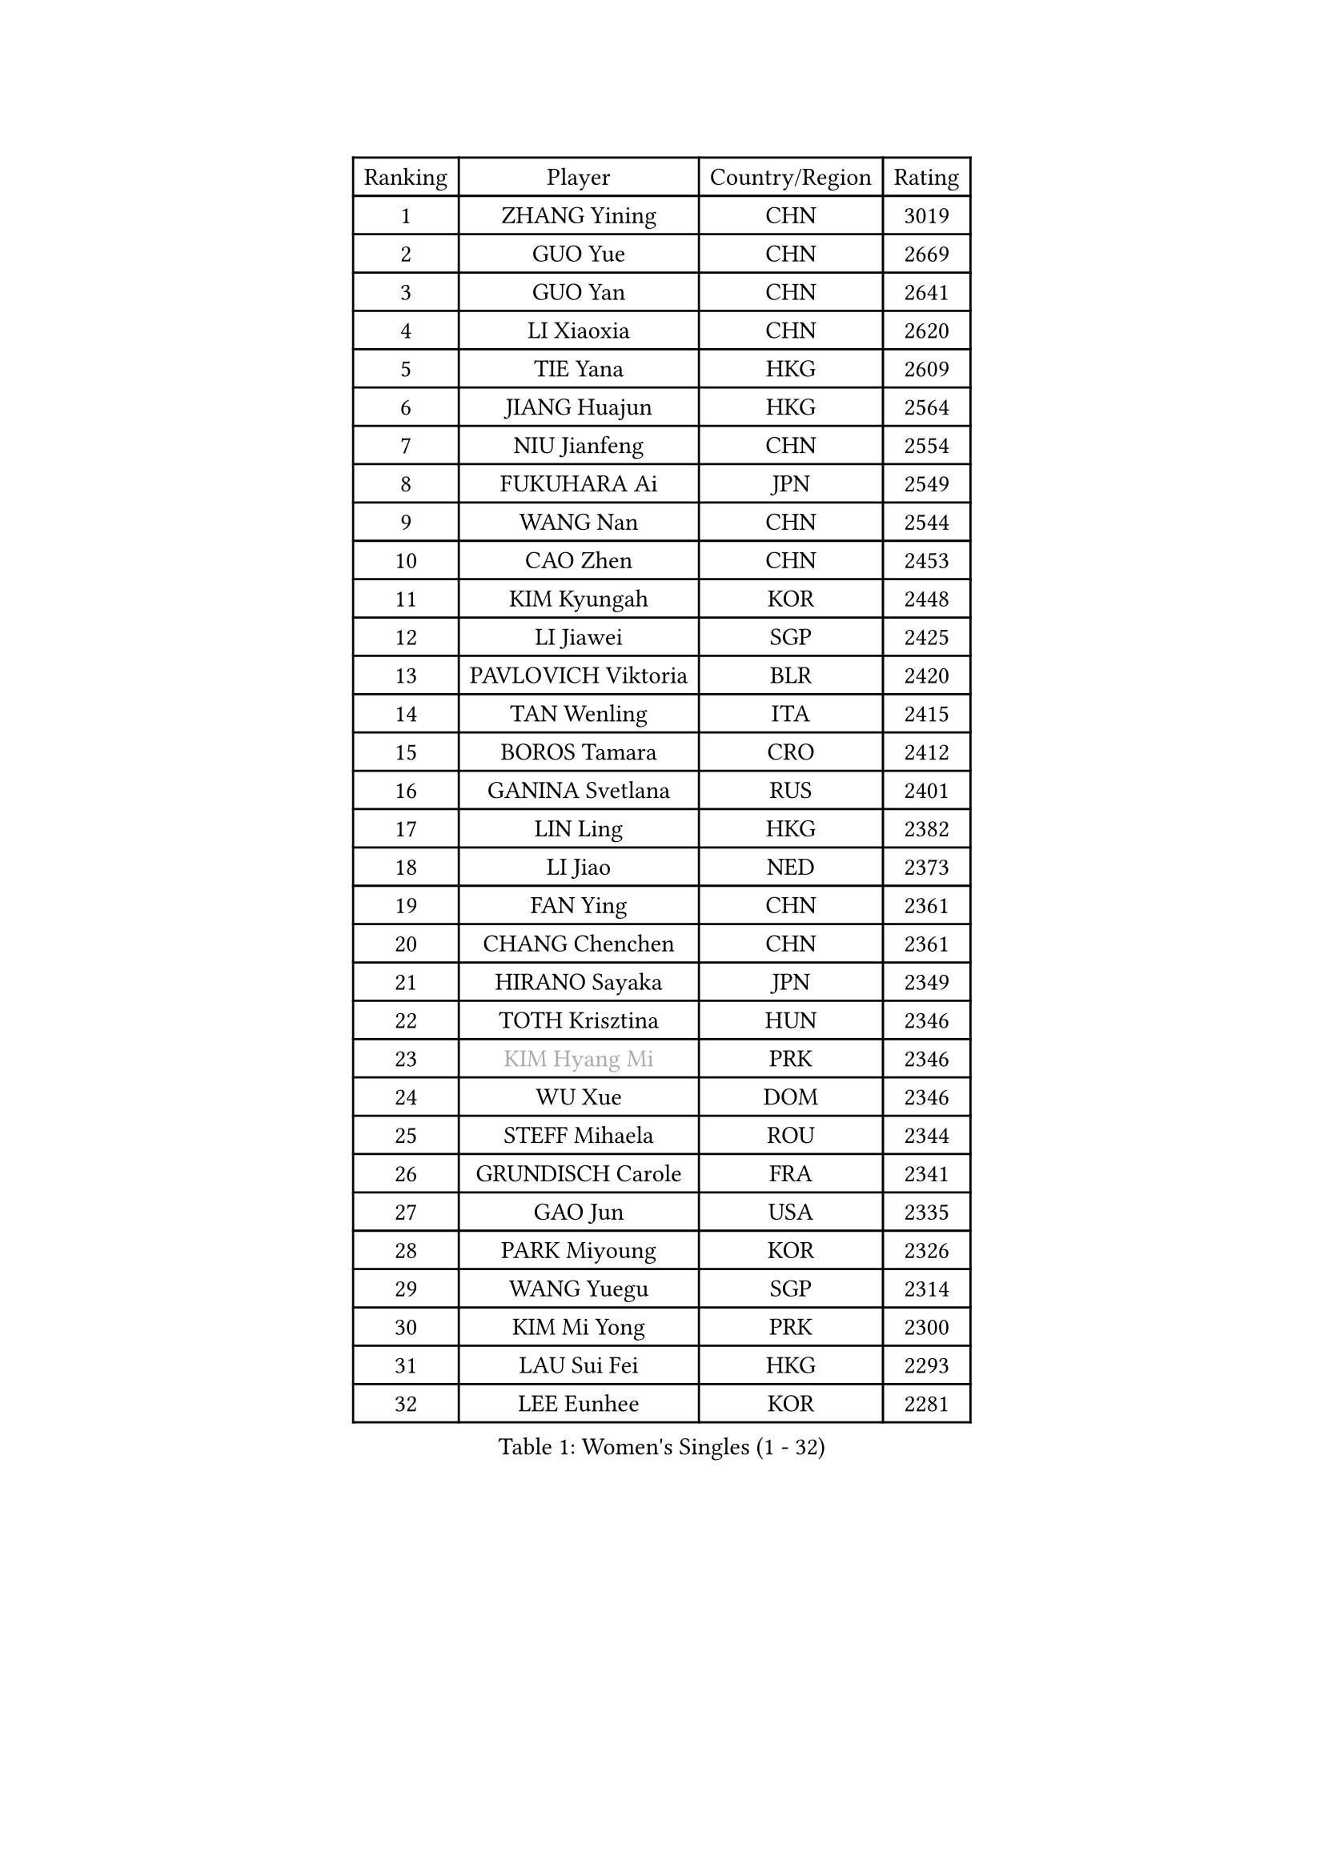 
#set text(font: ("Courier New", "NSimSun"))
#figure(
  caption: "Women's Singles (1 - 32)",
    table(
      columns: 4,
      [Ranking], [Player], [Country/Region], [Rating],
      [1], [ZHANG Yining], [CHN], [3019],
      [2], [GUO Yue], [CHN], [2669],
      [3], [GUO Yan], [CHN], [2641],
      [4], [LI Xiaoxia], [CHN], [2620],
      [5], [TIE Yana], [HKG], [2609],
      [6], [JIANG Huajun], [HKG], [2564],
      [7], [NIU Jianfeng], [CHN], [2554],
      [8], [FUKUHARA Ai], [JPN], [2549],
      [9], [WANG Nan], [CHN], [2544],
      [10], [CAO Zhen], [CHN], [2453],
      [11], [KIM Kyungah], [KOR], [2448],
      [12], [LI Jiawei], [SGP], [2425],
      [13], [PAVLOVICH Viktoria], [BLR], [2420],
      [14], [TAN Wenling], [ITA], [2415],
      [15], [BOROS Tamara], [CRO], [2412],
      [16], [GANINA Svetlana], [RUS], [2401],
      [17], [LIN Ling], [HKG], [2382],
      [18], [LI Jiao], [NED], [2373],
      [19], [FAN Ying], [CHN], [2361],
      [20], [CHANG Chenchen], [CHN], [2361],
      [21], [HIRANO Sayaka], [JPN], [2349],
      [22], [TOTH Krisztina], [HUN], [2346],
      [23], [#text(gray, "KIM Hyang Mi")], [PRK], [2346],
      [24], [WU Xue], [DOM], [2346],
      [25], [STEFF Mihaela], [ROU], [2344],
      [26], [GRUNDISCH Carole], [FRA], [2341],
      [27], [GAO Jun], [USA], [2335],
      [28], [PARK Miyoung], [KOR], [2326],
      [29], [WANG Yuegu], [SGP], [2314],
      [30], [KIM Mi Yong], [PRK], [2300],
      [31], [LAU Sui Fei], [HKG], [2293],
      [32], [LEE Eunhee], [KOR], [2281],
    )
  )#pagebreak()

#set text(font: ("Courier New", "NSimSun"))
#figure(
  caption: "Women's Singles (33 - 64)",
    table(
      columns: 4,
      [Ranking], [Player], [Country/Region], [Rating],
      [33], [#text(gray, "BAI Yang")], [CHN], [2279],
      [34], [PAVLOVICH Veronika], [BLR], [2264],
      [35], [ODOROVA Eva], [SVK], [2261],
      [36], [KOMWONG Nanthana], [THA], [2253],
      [37], [MOON Hyunjung], [KOR], [2248],
      [38], [LIU Shiwen], [CHN], [2245],
      [39], [JEON Hyekyung], [KOR], [2242],
      [40], [KANAZAWA Saki], [JPN], [2234],
      [41], [RYOM Won Ok], [PRK], [2220],
      [42], [LIU Jia], [AUT], [2212],
      [43], [XU Yan], [SGP], [2208],
      [44], [SUN Beibei], [SGP], [2208],
      [45], [BILENKO Tetyana], [UKR], [2196],
      [46], [XIAN Yifang], [FRA], [2195],
      [47], [KIM Bokrae], [KOR], [2194],
      [48], [SONG Ah Sim], [HKG], [2190],
      [49], [LI Qiangbing], [AUT], [2189],
      [50], [LEE Eunsil], [KOR], [2186],
      [51], [LI Nan], [CHN], [2186],
      [52], [FUJINUMA Ai], [JPN], [2169],
      [53], [KOTIKHINA Irina], [RUS], [2166],
      [54], [FUJII Hiroko], [JPN], [2164],
      [55], [STRBIKOVA Renata], [CZE], [2159],
      [56], [ZAMFIR Adriana], [ROU], [2148],
      [57], [SHEN Yanfei], [ESP], [2147],
      [58], [STRUSE Nicole], [GER], [2146],
      [59], [LANG Kristin], [GER], [2141],
      [60], [PENG Luyang], [CHN], [2139],
      [61], [UMEMURA Aya], [JPN], [2134],
      [62], [SCHALL Elke], [GER], [2130],
      [63], [EKHOLM Matilda], [SWE], [2126],
      [64], [HEINE Veronika], [AUT], [2123],
    )
  )#pagebreak()

#set text(font: ("Courier New", "NSimSun"))
#figure(
  caption: "Women's Singles (65 - 96)",
    table(
      columns: 4,
      [Ranking], [Player], [Country/Region], [Rating],
      [65], [POTA Georgina], [HUN], [2118],
      [66], [HIURA Reiko], [JPN], [2111],
      [67], [MUANGSUK Anisara], [THA], [2106],
      [68], [ZHANG Rui], [HKG], [2104],
      [69], [STEFANOVA Nikoleta], [ITA], [2098],
      [70], [LOVAS Petra], [HUN], [2091],
      [71], [PASKAUSKIENE Ruta], [LTU], [2090],
      [72], [KWAK Bangbang], [KOR], [2081],
      [73], [LAY Jian Fang], [AUS], [2076],
      [74], [PAOVIC Sandra], [CRO], [2072],
      [75], [KIM Jong], [PRK], [2071],
      [76], [MIROU Maria], [GRE], [2071],
      [77], [FUKUOKA Haruna], [JPN], [2071],
      [78], [DING Ning], [CHN], [2063],
      [79], [KRAVCHENKO Marina], [ISR], [2063],
      [80], [RAMIREZ Sara], [ESP], [2060],
      [81], [DVORAK Galia], [ESP], [2059],
      [82], [SCHOPP Jie], [GER], [2058],
      [83], [CHEN Qing], [CHN], [2046],
      [84], [XU Jie], [POL], [2038],
      [85], [KREKINA Svetlana], [RUS], [2031],
      [86], [MONTEIRO DODEAN Daniela], [ROU], [2030],
      [87], [TASEI Mikie], [JPN], [2027],
      [88], [GATINSKA Katalina], [BUL], [2019],
      [89], [KONISHI An], [JPN], [2018],
      [90], [GOBEL Jessica], [GER], [2017],
      [91], [LI Chunli], [NZL], [2015],
      [92], [WANG Chen], [CHN], [2015],
      [93], [BARTHEL Zhenqi], [GER], [2013],
      [94], [KIM Kyungha], [KOR], [2003],
      [95], [YOON Sunae], [KOR], [2001],
      [96], [#text(gray, "FAZEKAS Maria")], [HUN], [1998],
    )
  )#pagebreak()

#set text(font: ("Courier New", "NSimSun"))
#figure(
  caption: "Women's Singles (97 - 128)",
    table(
      columns: 4,
      [Ranking], [Player], [Country/Region], [Rating],
      [97], [TAN Paey Fern], [SGP], [1998],
      [98], [ONO Shiho], [JPN], [1992],
      [99], [SUN Jin], [CHN], [1990],
      [100], [#text(gray, "BATORFI Csilla")], [HUN], [1988],
      [101], [NEVES Ana], [POR], [1985],
      [102], [PAN Chun-Chu], [TPE], [1982],
      [103], [KOSTROMINA Tatyana], [BLR], [1980],
      [104], [BOLLMEIER Nadine], [GER], [1977],
      [105], [HUANG Yi-Hua], [TPE], [1977],
      [106], [BADESCU Otilia], [ROU], [1969],
      [107], [#text(gray, "XU Jie")], [WAL], [1965],
      [108], [KO Un Gyong], [PRK], [1962],
      [109], [ZHANG Xueling], [SGP], [1958],
      [110], [MOCROUSOV Elena], [MDA], [1958],
      [111], [MEDINA Paula], [COL], [1951],
      [112], [GONCALVES Paula Susana], [POR], [1949],
      [113], [#text(gray, "ELLO Vivien")], [HUN], [1947],
      [114], [LEE I-Chen], [TPE], [1946],
      [115], [MOLNAR Zita], [HUN], [1944],
      [116], [NTOULAKI Ekaterina], [GRE], [1944],
      [117], [PALINA Irina], [RUS], [1943],
      [118], [KIM Soongsil], [KOR], [1940],
      [119], [VACENOVSKA Iveta], [CZE], [1938],
      [120], [#text(gray, "WIGOW Susanna")], [SWE], [1938],
      [121], [IVANCAN Irene], [GER], [1937],
      [122], [KIM Junghyun], [KOR], [1937],
      [123], [KRAMER Tanja], [GER], [1937],
      [124], [ROBERTSON Laura], [GER], [1931],
      [125], [GHATAK Poulomi], [IND], [1929],
      [126], [#text(gray, "ERDELJI Silvija")], [SRB], [1925],
      [127], [WANG Yu], [ITA], [1921],
      [128], [ISHIGAKI Yuka], [JPN], [1917],
    )
  )
